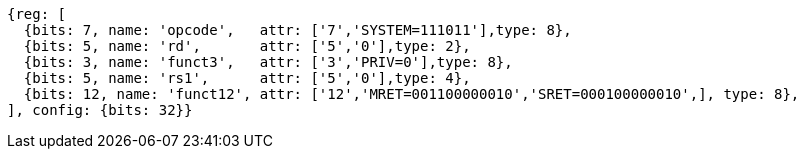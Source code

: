 //

[wavedrom, ,svg]

....
{reg: [
  {bits: 7, name: 'opcode',   attr: ['7','SYSTEM=111011'],type: 8},
  {bits: 5, name: 'rd',       attr: ['5','0'],type: 2},
  {bits: 3, name: 'funct3',   attr: ['3','PRIV=0'],type: 8},
  {bits: 5, name: 'rs1',      attr: ['5','0'],type: 4},
  {bits: 12, name: 'funct12', attr: ['12','MRET=001100000010','SRET=000100000010',], type: 8},
], config: {bits: 32}}
....
